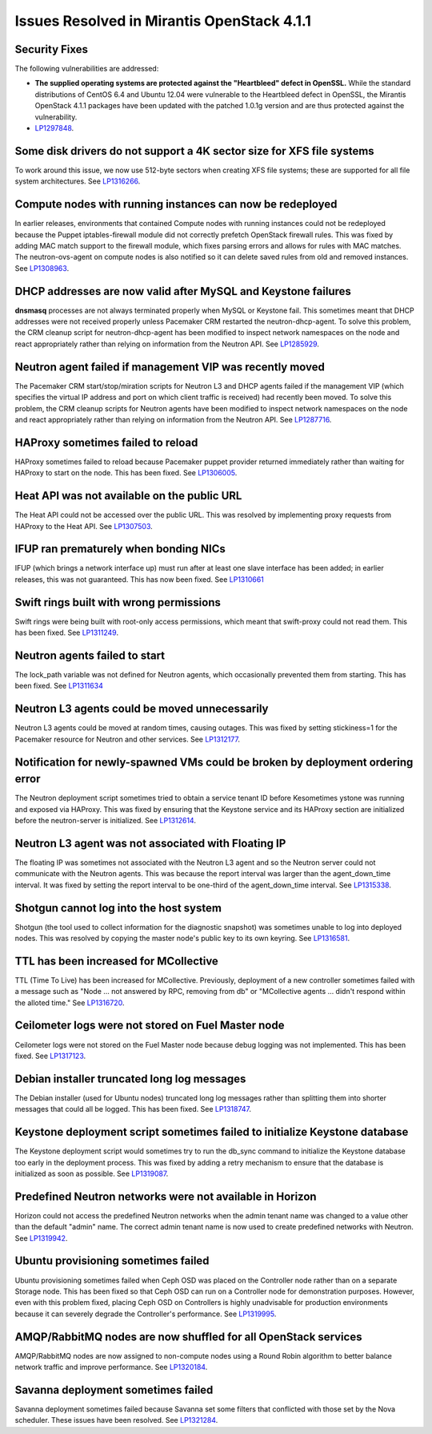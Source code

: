 Issues Resolved in Mirantis OpenStack 4.1.1
===========================================

Security Fixes
--------------

The following vulnerabilities are addressed:

- **The supplied operating systems are protected
  against the "Heartbleed" defect in OpenSSL.**
  While the standard distributions of CentOS 6.4 and Ubuntu 12.04
  were vulnerable to the Heartbleed defect in OpenSSL,
  the Mirantis OpenStack 4.1.1 packages have been updated
  with the patched 1.0.1g version
  and are thus protected against the vulnerability.

- `LP1297848 <https://bugs.launchpad.net/fuel/+bug/1297848>`_.

Some disk drivers do not support a 4K sector size for XFS file systems
----------------------------------------------------------------------

To work around this issue,
we now use 512-byte sectors
when creating XFS file systems;
these are supported for all file system architectures.
See `LP1316266 <https://bugs.launchpad.net/fuel/+bug/1316266>`_.

Compute nodes with running instances can now be redeployed
----------------------------------------------------------

In earlier releases,
environments that contained Compute nodes with running instances
could not be redeployed
because the Puppet iptables-firewall module
did not correctly prefetch OpenStack firewall rules.
This was fixed by adding MAC match support to the firewall module,
which fixes parsing errors and allows for rules with MAC matches.
The neutron-ovs-agent on compute nodes is also notified
so it can delete saved rules from old and removed instances.
See `LP1308963 <https://bugs.launchpad.net/fuel/+bug/1308963>`_.

DHCP addresses are now valid after MySQL and Keystone failures
--------------------------------------------------------------

**dnsmasq** processes are not always terminated properly
when MySQL or Keystone fail.
This sometimes meant that DHCP addresses were not received properly
unless Pacemaker CRM restarted the neutron-dhcp-agent.
To solve this problem,
the CRM cleanup script for neutron-dhcp-agent has been modified
to inspect network namespaces on the node and react appropriately
rather than relying on information from the Neutron API.
See `LP1285929 <https://bugs.launchpad.net/fuel/+bug/1285929>`_.

Neutron agent failed if management VIP was recently moved
---------------------------------------------------------

The Pacemaker CRM start/stop/miration scripts
for Neutron L3 and DHCP agents
failed if the management VIP
(which specifies the virtual IP address and port
on which client traffic is received)
had recently been moved.
To solve this problem,
the CRM cleanup scripts for Neutron agents have been modified
to inspect network namespaces on the node and react appropriately
rather than relying on information from the Neutron API.
See `LP1287716 <https://bugs.launchpad.net/fuel/4.1.x/+bug/1287716>`_.

HAProxy sometimes failed to reload
----------------------------------

HAProxy sometimes failed to reload
because Pacemaker puppet provider returned immediately
rather than waiting for HAProxy to start on the node.
This has been fixed.
See `LP1306005 <https://bugs.launchpad.net/fuel/+bug/1306005>`_.

Heat API was not available on the public URL
--------------------------------------------

The Heat API could not be accessed over the public URL.
This was resolved by implementing proxy requests
from HAProxy to the Heat API.
See `LP1307503 <https://bugs.launchpad.net/fuel/+bug/1307503>`_.

IFUP ran prematurely when bonding NICs
--------------------------------------

IFUP (which brings a network interface up)
must run after at least one slave interface has been added;
in earlier releases, this was not guaranteed.
This has now been fixed.
See `LP1310661 <https://bugs.launchpad.net/fuel/+bug/1310661>`_

Swift rings built with wrong permissions
----------------------------------------

Swift rings were being built with root-only access permissions,
which meant that swift-proxy could not read them.
This has been fixed.
See `LP1311249 <https://bugs.launchpad.net/fuel/+bug/1311249>`_.

Neutron agents failed to start
------------------------------

The lock_path variable was not defined for Neutron agents,
which occasionally prevented them from starting.
This has been fixed.
See `LP1311634 <https://bugs.launchpad.net/fuel/+bug/1311634>`_

Neutron L3 agents could be moved unnecessarily
----------------------------------------------

Neutron L3 agents could be moved at random times,
causing outages.
This was fixed by setting stickiness=1
for the Pacemaker resource for Neutron and other services.
See `LP1312177 <https://bugs.launchpad.net/fuel/+bug/1312177>`_.

Notification for newly-spawned VMs could be broken by deployment ordering error
-------------------------------------------------------------------------------

The Neutron deployment script
sometimes tried to obtain a service tenant ID
before Kesometimes ystone was running and exposed via HAProxy.
This was fixed by ensuring that the Keystone service
and its HAProxy section are initialized
before the neutron-server is initialized.
See `LP1312614 <https://bugs.launchpad.net/fuel/+bug/1312614>`_.

Neutron L3 agent was not associated with Floating IP
----------------------------------------------------

The floating IP was sometimes not associated with the Neutron L3 agent
and so the Neutron server could not communicate with the Neutron agents.
This was because the report interval
was larger than the agent_down_time interval.
It was fixed by setting the report interval to be
one-third of the agent_down_time interval.
See `LP1315338 <https://bugs.launchpad.net/fuel/+bug/1315338>`_.

Shotgun cannot log into the host system
---------------------------------------

Shotgun (the tool used to collect information for the diagnostic snapshot)
was sometimes unable to log into deployed nodes.
This was resolved by copying the master node's public key
to its own keyring.
See `LP1316581 <https://bugs.launchpad.net/fuel/+bug/1316581>`_.

TTL has been increased for MCollective
--------------------------------------

TTL (Time To Live) has been increased for MCollective.
Previously, deployment of a new controller sometimes failed
with a message such as
"Node ... not answered by RPC, removing from db" or
"MCollective agents ... didn't respond within the alloted time."
See `LP1316720 <https://bugs.launchpad.net/fuel/+bug/1316720>`_.

Ceilometer logs were not stored on Fuel Master node
---------------------------------------------------

Ceilometer logs were not stored on the Fuel Master node
because debug logging was not implemented.
This has been fixed.
See `LP1317123 <https://bugs.launchpad.net/fuel/+bug/1317123>`_.

Debian installer truncated long log messages
--------------------------------------------

The Debian installer (used for Ubuntu nodes)
truncated long log messages
rather than splitting them into shorter messages that could all be logged.
This has been fixed.
See `LP1318747 <https://bugs.launchpad.net/fuel/+bug/1318747>`_.

Keystone deployment script sometimes failed to initialize Keystone database
---------------------------------------------------------------------------

The Keystone deployment script would sometimes try
to run the db_sync command to initialize the Keystone database
too early in the deployment process.
This was fixed by adding a retry mechanism
to ensure that the database is initialized
as soon as possible.
See `LP1319087 <https://bugs.launchpad.net/fuel/+bug/1319087>`_.

Predefined Neutron networks were not available in Horizon
---------------------------------------------------------

Horizon could not access the predefined Neutron networks
when the admin tenant name was changed to a value
other than the default "admin" name.
The correct admin tenant name is now used
to create predefined networks with Neutron.
See `LP1319942 <https://bugs.launchpad.net/fuel/+bug/1319942>`_.

Ubuntu provisioning sometimes failed
------------------------------------

Ubuntu provisioning sometimes failed
when Ceph OSD was placed on the Controller node
rather than on a separate Storage node.
This has been fixed so that Ceph OSD can run on a Controller node
for demonstration purposes.
However, even with this problem fixed,
placing Ceph OSD on Controllers
is highly unadvisable for production environments
because it can severely degrade the Controller's performance.
See `LP1319995 <https://bugs.launchpad.net/fuel/+bug/1319995>`_.

AMQP/RabbitMQ nodes are now shuffled for all OpenStack services
---------------------------------------------------------------

AMQP/RabbitMQ nodes are now assigned to non-compute nodes
using a Round Robin algorithm
to better balance network traffic and improve performance.
See `LP1320184 <https://bugs.launchpad.net/fuel/+bug/1320184>`_.

Savanna deployment sometimes failed
-----------------------------------

Savanna deployment sometimes failed
because Savanna set some filters
that conflicted with those set by the Nova scheduler.
These issues have been resolved.
See `LP1321284 <https://bugs.launchpad.net/fuel/+bug/1321284>`_.

